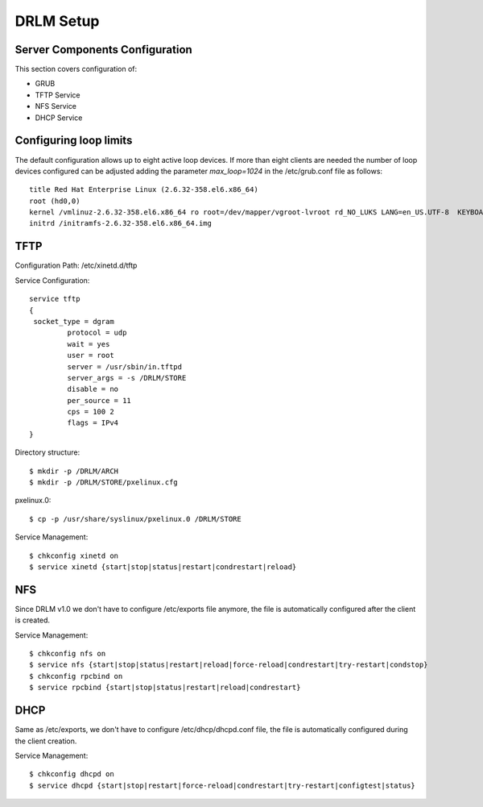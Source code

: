 DRLM Setup 
===============

Server Components Configuration 
-------------------------------
This section covers configuration of: 

* GRUB
* TFTP Service
* NFS Service
* DHCP Service


Configuring loop limits
-----------------------

The default configuration allows up to eight active loop devices. If more than eight clients are needed the number of loop devices configured can be adjusted adding the parameter *max_loop=1024* in the /etc/grub.conf file as follows::

        title Red Hat Enterprise Linux (2.6.32-358.el6.x86_64) 
        root (hd0,0) 
        kernel /vmlinuz-2.6.32-358.el6.x86_64 ro root=/dev/mapper/vgroot-lvroot rd_NO_LUKS LANG=en_US.UTF-8  KEYBOARDTYPE=pc KEYTABLE=es rd_NO_MD rd_LVM_LV=vgroot/lvswap SYSFONT=latarcyrheb-sun16 crashkernel=auto rd_LVM_LV=vgroot/lvroot rd_NO_DM rhgb quiet max_loop=1024 
        initrd /initramfs-2.6.32-358.el6.x86_64.img

TFTP
----

Configuration Path: /etc/xinetd.d/tftp

Service Configuration::

	service tftp 
	{ 
       	 socket_type = dgram 
      		 protocol = udp 
        	 wait = yes 
        	 user = root 
        	 server = /usr/sbin/in.tftpd 
        	 server_args = -s /DRLM/STORE
        	 disable = no 
        	 per_source = 11 
        	 cps = 100 2 
	   	 flags = IPv4 
	}

Directory structure::

	$ mkdir -p /DRLM/ARCH
	$ mkdir -p /DRLM/STORE/pxelinux.cfg

pxelinux.0::

	$ cp -p /usr/share/syslinux/pxelinux.0 /DRLM/STORE

Service Management::

	$ chkconfig xinetd on
	$ service xinetd {start|stop|status|restart|condrestart|reload}




NFS
----
Since DRLM v1.0 we don't have to configure /etc/exports file anymore, the file is automatically configured after the client is created. 

Service Management::

	$ chkconfig nfs on
	$ service nfs {start|stop|status|restart|reload|force-reload|condrestart|try-restart|condstop}
	$ chkconfig rpcbind on
	$ service rpcbind {start|stop|status|restart|reload|condrestart}

DHCP
----
Same as /etc/exports, we don't have to configure  /etc/dhcp/dhcpd.conf file, the file is automatically configured during the client creation.

Service Management::

	$ chkconfig dhcpd on
	$ service dhcpd {start|stop|restart|force-reload|condrestart|try-restart|configtest|status}



